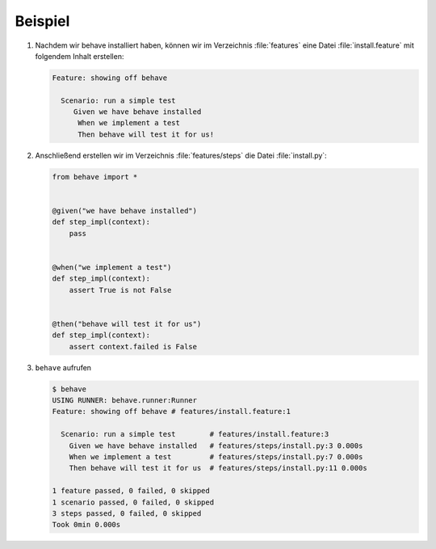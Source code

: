 Beispiel
========

#. Nachdem wir behave installiert haben, können wir im Verzeichnis
   :file:`features` eine Datei :file:`install.feature` mit folgendem Inhalt
   erstellen:

   .. code-block:: gherkin

      Feature: showing off behave

        Scenario: run a simple test
           Given we have behave installed
            When we implement a test
            Then behave will test it for us!

   .. seealso::
      `Features <https://behave.readthedocs.io/en/latest/tutorial/#features>`_

#. Anschließend erstellen wir im Verzeichnis :file:`features/steps` die Datei
   :file:`install.py`:

   .. code-block:: python

      from behave import *


      @given("we have behave installed")
      def step_impl(context):
          pass


      @when("we implement a test")
      def step_impl(context):
          assert True is not False


      @then("behave will test it for us")
      def step_impl(context):
          assert context.failed is False

   .. seealso::
      `Python Step Implementations
      <https://behave.readthedocs.io/en/latest/tutorial/#python-step-implementations>`_

#. ``behave`` aufrufen

   .. code-block:: console

      $ behave
      USING RUNNER: behave.runner:Runner
      Feature: showing off behave # features/install.feature:1

        Scenario: run a simple test        # features/install.feature:3
          Given we have behave installed   # features/steps/install.py:3 0.000s
          When we implement a test         # features/steps/install.py:7 0.000s
          Then behave will test it for us  # features/steps/install.py:11 0.000s

      1 feature passed, 0 failed, 0 skipped
      1 scenario passed, 0 failed, 0 skipped
      3 steps passed, 0 failed, 0 skipped
      Took 0min 0.000s
